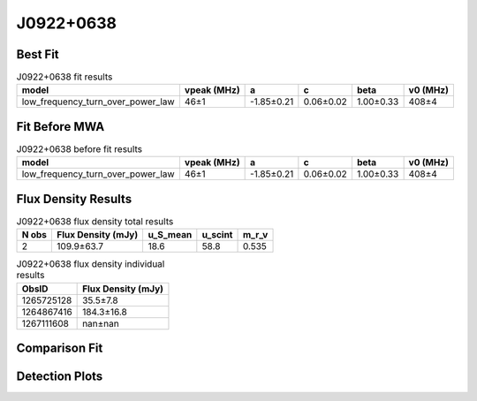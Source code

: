 .. _J0922+0638:
J0922+0638
==========

Best Fit
--------
.. image:: best_fits/J0922+0638_fit.png
  :width: 800

.. csv-table:: J0922+0638 fit results
   :header: "model","vpeak (MHz)","a","c","beta","v0 (MHz)"

   "low_frequency_turn_over_power_law","46±1","-1.85±0.21","0.06±0.02","1.00±0.33","408±4"

Fit Before MWA
--------------

.. csv-table:: J0922+0638 before fit results
   :header: "model","vpeak (MHz)","a","c","beta","v0 (MHz)"

   "low_frequency_turn_over_power_law","46±1","-1.85±0.21","0.06±0.02","1.00±0.33","408±4"


Flux Density Results
--------------------
.. csv-table:: J0922+0638 flux density total results
   :header: "N obs", "Flux Density (mJy)", "u_S_mean", "u_scint", "m_r_v"

   "2",  "109.9±63.7", "18.6", "58.8", "0.535"

.. csv-table:: J0922+0638 flux density individual results
   :header: "ObsID", "Flux Density (mJy)"

    "1265725128", "35.5±7.8"
    "1264867416", "184.3±16.8"
    "1267111608", "nan±nan"

Comparison Fit
--------------
.. image:: comparison_fits/J0922+0638_comparison_fit.png
  :width: 800

Detection Plots
---------------

.. image:: detection_plots/1265725128_J0922+0638.prepfold.png
  :width: 800

.. image:: on_pulse_plots/1265725128_J0922+0638_256_bins_gaussian_components.png
  :width: 800
.. image:: detection_plots/1264867416_J0922+0638.prepfold.png
  :width: 800

.. image:: on_pulse_plots/1264867416_J0922+0638_1024_bins_gaussian_components.png
  :width: 800
.. image:: detection_plots/pf_1267111608_J0922+0638_09:22:14.02_+06:38:23.30_b1024_430.27ms_Cand.pfd.png
  :width: 800

.. image:: on_pulse_plots/1267111608_J0922+0638_128_bins_gaussian_components.png
  :width: 800